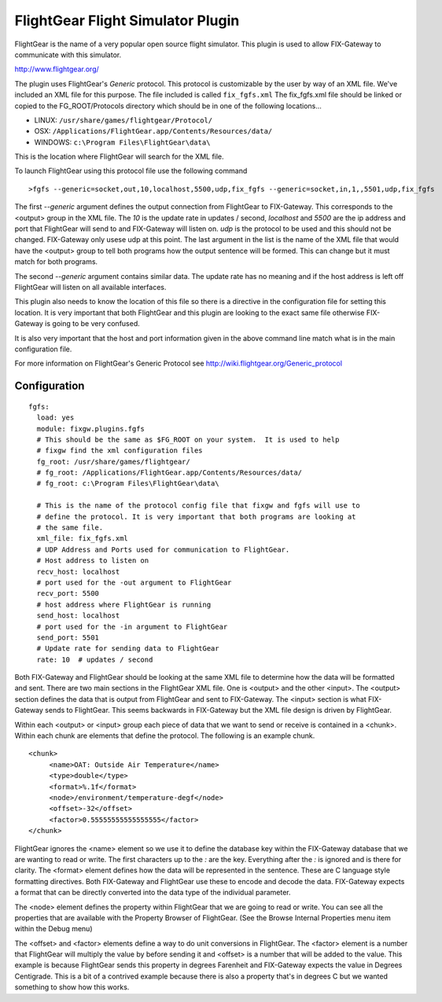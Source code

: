 ===================================
FlightGear Flight Simulator Plugin
===================================

FlightGear is the name of a very popular open source flight simulator.
This plugin is used to allow FIX-Gateway to communicate with this simulator.

http://www.flightgear.org/

The plugin uses FlightGear's *Generic* protocol.  This protocol is customizable
by the user by way of an XML file.  We've included an XML file for this purpose.
The file included is called ``fix_fgfs.xml``  The fix_fgfs.xml file should be
linked or copied to the FG_ROOT/Protocols directory which should be in one of
the following locations...

- LINUX: ``/usr/share/games/flightgear/Protocol/``
- OSX: ``/Applications/FlightGear.app/Contents/Resources/data/``
- WINDOWS: ``c:\Program Files\FlightGear\data\``

This is the location where FlightGear will search for the XML file.

To launch FlightGear using this protocol file use the following command

::

  >fgfs --generic=socket,out,10,localhost,5500,udp,fix_fgfs --generic=socket,in,1,,5501,udp,fix_fgfs

The first `--generic` argument defines the output connection from FlightGear to
FIX-Gateway.  This corresponds to the <output> group in the XML file.  The `10`
is the update rate in updates / second, `localhost` and `5500` are the ip address and port that
FlightGear will send to and FIX-Gateway will listen on.  `udp` is the protocol
to be used and this should not be changed.  FIX-Gateway only usese udp at
this point.  The last argument in the list is the name of the XML file that
would have the <output> group to tell both programs how the output sentence will
be formed.  This can change but it must match for both programs.

The second `--generic` argument contains similar data.  The update rate has no
meaning and if the host address is left off FlightGear will listen on all
available interfaces.

This plugin also needs to know the location of this file so there is a directive in the
configuration file for setting this location.  It is very important that both FlightGear
and this plugin are looking to the exact same file otherwise FIX-Gateway is going to be
very confused.

It is also very important that the host and port information given in the above
command line match what is in the main configuration file.

For more information on FlightGear's Generic Protocol see
http://wiki.flightgear.org/Generic_protocol

Configuration
--------------

::

  fgfs:
    load: yes
    module: fixgw.plugins.fgfs
    # This should be the same as $FG_ROOT on your system.  It is used to help
    # fixgw find the xml configuration files
    fg_root: /usr/share/games/flightgear/
    # fg_root: /Applications/FlightGear.app/Contents/Resources/data/
    # fg_root: c:\Program Files\FlightGear\data\

    # This is the name of the protocol config file that fixgw and fgfs will use to
    # define the protocol. It is very important that both programs are looking at
    # the same file.
    xml_file: fix_fgfs.xml
    # UDP Address and Ports used for communication to FlightGear.
    # Host address to listen on
    recv_host: localhost
    # port used for the -out argument to FlightGear
    recv_port: 5500
    # host address where FlightGear is running
    send_host: localhost
    # port used for the -in argument to FlightGear
    send_port: 5501
    # Update rate for sending data to FlightGear
    rate: 10  # updates / second

Both FIX-Gateway and FlightGear should be looking at the same XML file to
determine how the data will be formatted and sent.  There are two main sections
in the FlightGear XML file.  One is <output> and the other <input>.  The <output>
section defines the data that is output from FlightGear and sent to FIX-Gateway.
The <input> section is what FIX-Gateway sends to FlightGear.  This seems
backwards in FIX-Gateway but the XML file design is driven by FlightGear.

Within each <output> or <input> group each piece of data that we want to
send or receive is contained in a <chunk>.  Within each chunk are elements that
define the protocol.  The following is an example chunk.

::

  <chunk>
       <name>OAT: Outside Air Temperature</name>
       <type>double</type>
       <format>%.1f</format>
       <node>/environment/temperature-degf</node>
       <offset>-32</offset>
       <factor>0.55555555555555555</factor>
  </chunk>


FlightGear ignores the <name> element so we use it to define the database key
within the FIX-Gateway database that we are wanting to read or write. The first
characters up to the `:` are the key.  Everything after the `:` is ignored and
is there for clarity. The <format> element defines how the data will be
represented in the sentence. These are C language style formatting directives.
Both FIX-Gateway and FlightGear use these to encode and decode the data.
FIX-Gateway expects a format that can be directly converted into the data type
of the individual parameter.

The <node> element defines the property within FlightGear that we are going
to read or write.  You can see all the properties that are available with the
Property Browser of FlightGear. (See the Browse Internal Properties menu item
within the Debug menu)

The <offset> and <factor> elements define a way to do unit conversions in
FlightGear.  The <factor> element is a number that FlightGear will multiply
the value by before sending it and <offset> is a number that will be added to
the value.  This example is because FlightGear sends this property in degrees
Farenheit and FIX-Gateway expects the value in Degrees Centigrade.  This is
a bit of a contrived example because there is also a property that's in
degrees C but we wanted something to show how this works.
